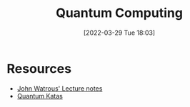 :PROPERTIES:
:ID:       6e504ff7-9a50-4a47-901d-4c524c229bc6
:END:
#+title: Quantum Computing
#+date: [2022-03-29 Tue 18:03]
* Resources
- [[https://cs.uwaterloo.ca/%7Ewatrous/QC-notes/][John Watrous' Lecture notes]]
- [[https://github.com/Microsoft/QuantumKatas][Quantum Katas]]
